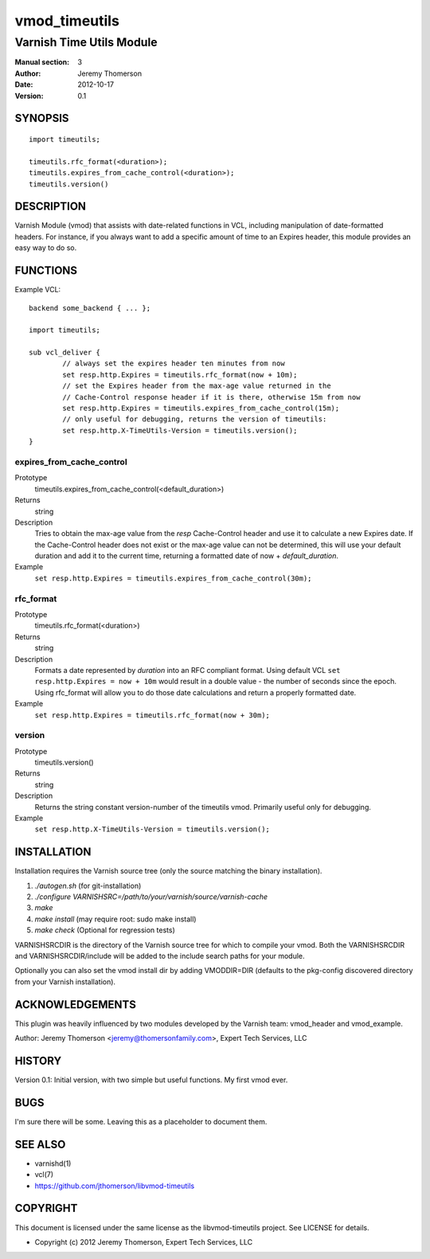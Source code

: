 ==============
vmod_timeutils
==============

-------------------------
Varnish Time Utils Module
-------------------------

:Manual section: 3
:Author: Jeremy Thomerson
:Date: 2012-10-17
:Version: 0.1

SYNOPSIS
========

::

	import timeutils;

	timeutils.rfc_format(<duration>);
	timeutils.expires_from_cache_control(<duration>);
	timeutils.version()

DESCRIPTION
===========

Varnish Module (vmod) that assists with date-related functions in VCL,
including manipulation of date-formatted headers.  For instance, if you
always want to add a specific amount of time to an Expires header, this
module provides an easy way to do so.

FUNCTIONS
=========

Example VCL::

	backend some_backend { ... };

	import timeutils;

	sub vcl_deliver {
		// always set the expires header ten minutes from now
		set resp.http.Expires = timeutils.rfc_format(now + 10m);
		// set the Expires header from the max-age value returned in the
		// Cache-Control response header if it is there, otherwise 15m from now
		set resp.http.Expires = timeutils.expires_from_cache_control(15m);
		// only useful for debugging, returns the version of timeutils:
		set resp.http.X-TimeUtils-Version = timeutils.version();
	}

expires_from_cache_control
--------------------------

Prototype
	timeutils.expires_from_cache_control(<default_duration>)
Returns
	string
Description
	Tries to obtain the max-age value from the `resp` Cache-Control header
	and use it to calculate a new Expires date.  If the Cache-Control header
	does not exist or the max-age value can not be determined, this will use
	your default duration and add it to the current time, returning a formatted
	date of now + `default_duration`.
Example
	``set resp.http.Expires = timeutils.expires_from_cache_control(30m);``

rfc_format
----------

Prototype
	timeutils.rfc_format(<duration>)
Returns
	string
Description
	Formats a date represented by `duration` into an RFC compliant format.
	Using default VCL ``set resp.http.Expires = now + 10m`` would result in
	a double value - the number of seconds since the epoch.  Using
	rfc_format will allow you to do those date calculations and return a
	properly formatted date.
Example
	``set resp.http.Expires = timeutils.rfc_format(now + 30m);``

version
-------

Prototype
	timeutils.version()
Returns
	string
Description
	Returns the string constant version-number of the timeutils vmod.
	Primarily useful only for debugging.
Example
	``set resp.http.X-TimeUtils-Version = timeutils.version();``


INSTALLATION
============

Installation requires the Varnish source tree (only the source matching the
binary installation).

1. `./autogen.sh`  (for git-installation)
2. `./configure VARNISHSRC=/path/to/your/varnish/source/varnish-cache`
3. `make`
4. `make install` (may require root: sudo make install)
5. `make check` (Optional for regression tests)

VARNISHSRCDIR is the directory of the Varnish source tree for which to
compile your vmod. Both the VARNISHSRCDIR and VARNISHSRCDIR/include
will be added to the include search paths for your module.

Optionally you can also set the vmod install dir by adding VMODDIR=DIR
(defaults to the pkg-config discovered directory from your Varnish
installation).


ACKNOWLEDGEMENTS
================

This plugin was heavily influenced by two modules developed by the Varnish team:
vmod_header and vmod_example.

Author: Jeremy Thomerson <jeremy@thomersonfamily.com>, Expert Tech Services, LLC

HISTORY
=======

Version 0.1: Initial version, with two simple but useful functions.  My first vmod ever.

BUGS
====

I'm sure there will be some.  Leaving this as a placeholder to document them.

SEE ALSO
========

* varnishd(1)
* vcl(7)
* https://github.com/jthomerson/libvmod-timeutils

COPYRIGHT
=========

This document is licensed under the same license as the
libvmod-timeutils project. See LICENSE for details.

* Copyright (c) 2012 Jeremy Thomerson, Expert Tech Services, LLC
